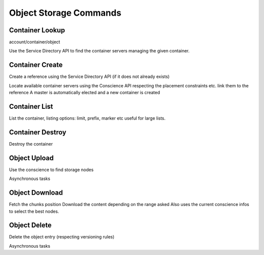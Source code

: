 =======================
Object Storage Commands
=======================

Container Lookup
~~~~~~~~~~~~~~~~

account/container/object

Use the Service Directory API to find the container servers managing the given container.

Container Create
~~~~~~~~~~~~~~~~

Create a reference using the Service Directory API (if it does not already exists)

Locate available container servers using the Conscience API
respecting the placement constraints etc. link them to the reference
A master is automatically elected and a new container is created

Container List
~~~~~~~~~~~~~~

List the container, listing options: limit, prefix, marker etc
useful for large lists.

Container Destroy
~~~~~~~~~~~~~~~~~

Destroy the container


Object Upload
~~~~~~~~~~~~~

Use the conscience to find storage nodes

Asynchronous tasks


Object Download
~~~~~~~~~~~~~~~

Fetch the chunks position
Download the content depending on the range asked
Also uses the current conscience infos to select the best nodes.

Object Delete
~~~~~~~~~~~~~

Delete the object entry (respecting versioning rules)

Asynchronous tasks
